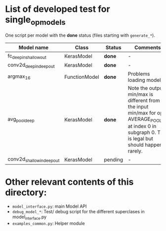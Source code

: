 * List of developed test for single_op_models

One script per model with the *done* status (files starting with ~generate_*~).

| Model name | Class | Status | Comments |
|------------+-------+--------+----------|
| fc_deepin_shallowout | KerasModel | *done* | - |
| conv2d_deepin_deepout | KerasModel | *done* | - |
| argmax_16 | FunctionModel | *done* | Problems loading model |
| avg_pool_deep | KerasModel | *done* | Note the output min/max is different from the input min/max for op AVERAGE_POOL_2D at index 0 in subgraph 0. This is legal but should happens rarely. |
| conv2d_shallowin_deepout | KerasModel | pending | - |


* Other relevant contents of this directory:

- ~model_interface.py~: main Model API
- ~debug_model_*~: Test/ debug script for the different superclases in model_interface.py
- ~examples_common.py~: Helper module